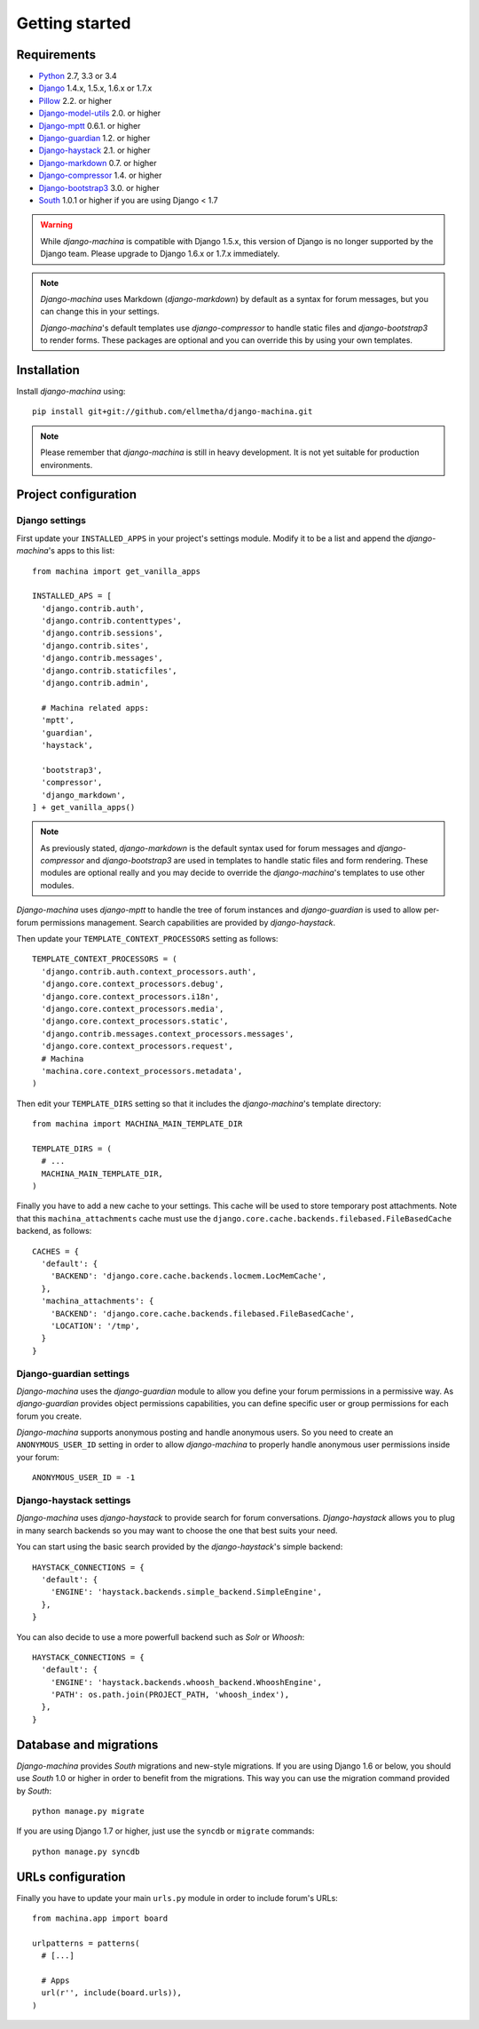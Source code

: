 Getting started
===============

Requirements
------------

* `Python`_ 2.7, 3.3 or 3.4
* `Django`_ 1.4.x, 1.5.x, 1.6.x or 1.7.x
* `Pillow`_ 2.2. or higher
* `Django-model-utils`_ 2.0. or higher
* `Django-mptt`_ 0.6.1. or higher
* `Django-guardian`_ 1.2. or higher
* `Django-haystack`_ 2.1. or higher
* `Django-markdown`_ 0.7. or higher
* `Django-compressor`_ 1.4. or higher
* `Django-bootstrap3`_ 3.0. or higher
* `South`_ 1.0.1 or higher if you are using Django < 1.7


.. warning:: While *django-machina* is compatible with Django 1.5.x, this version of Django
             is no longer supported by the Django team. Please upgrade to
             Django 1.6.x or 1.7.x immediately.

.. note::

	*Django-machina* uses Markdown (*django-markdown*) by default as a syntax for forum messages, but you can change this
	in your settings.

	*Django-machina*'s default templates use *django-compressor* to handle static files and *django-bootstrap3* to render
	forms. These packages are optional and you can override this by using your own templates.

.. _Python: https://www.python.org
.. _Django: https://www.djangoproject.com
.. _Pillow: http://python-pillow.github.io/
.. _Django-model-utils: https://github.com/carljm/django-model-utils
.. _Django-mptt: https://github.com/django-mptt/django-mptt
.. _Django-guardian: https://github.com/lukaszb/django-guardian
.. _Django-haystack: https://github.com/django-haystack/django-haystack
.. _Django-markdown: https://github.com/klen/django_markdown
.. _Django-compressor: https://github.com/django-compressor/django-compressor
.. _Django-bootstrap3: https://github.com/dyve/django-bootstrap3
.. _South: http://south.aeracode.org/

Installation
------------

Install *django-machina* using::

  pip install git+git://github.com/ellmetha/django-machina.git

.. note::

	Please remember that *django-machina* is still in heavy development. It is not yet suitable for production environments.

Project configuration
---------------------

Django settings
~~~~~~~~~~~~~~~

First update your ``INSTALLED_APPS`` in your project's settings module. Modify it to be a list and append the *django-machina*'s  apps to this list::

  from machina import get_vanilla_apps

  INSTALLED_APS = [
    'django.contrib.auth',
    'django.contrib.contenttypes',
    'django.contrib.sessions',
    'django.contrib.sites',
    'django.contrib.messages',
    'django.contrib.staticfiles',
    'django.contrib.admin',
    
    # Machina related apps:
    'mptt',
    'guardian',
    'haystack',

    'bootstrap3',
    'compressor',
    'django_markdown',
  ] + get_vanilla_apps()

.. note::

  As previously stated, *django-markdown* is the default syntax used for forum messages and *django-compressor* and *django-bootstrap3* are used in templates to handle static files and form rendering. These modules are optional really and you may decide to override the *django-machina*'s templates to use other modules. 

*Django-machina* uses *django-mptt* to handle the tree of forum instances and *django-guardian* is used to allow per-forum permissions management. Search capabilities are provided by *django-haystack*.

Then update your ``TEMPLATE_CONTEXT_PROCESSORS`` setting as follows::

  TEMPLATE_CONTEXT_PROCESSORS = (
    'django.contrib.auth.context_processors.auth',
    'django.core.context_processors.debug',
    'django.core.context_processors.i18n',
    'django.core.context_processors.media',
    'django.core.context_processors.static',
    'django.contrib.messages.context_processors.messages',
    'django.core.context_processors.request',
    # Machina
    'machina.core.context_processors.metadata',
  )

Then edit your ``TEMPLATE_DIRS`` setting so that it includes the *django-machina*'s template directory::

  from machina import MACHINA_MAIN_TEMPLATE_DIR

  TEMPLATE_DIRS = (
    # ...
    MACHINA_MAIN_TEMPLATE_DIR,
  )

Finally you have to add a new cache to your settings. This cache will be used to store temporary post attachments. Note that this ``machina_attachments`` cache must use the ``django.core.cache.backends.filebased.FileBasedCache`` backend, as follows::

  CACHES = {
    'default': {
      'BACKEND': 'django.core.cache.backends.locmem.LocMemCache',
    },
    'machina_attachments': {
      'BACKEND': 'django.core.cache.backends.filebased.FileBasedCache',
      'LOCATION': '/tmp',
    }
  }

Django-guardian settings
~~~~~~~~~~~~~~~~~~~~~~~~

*Django-machina* uses the *django-guardian* module to allow you define your forum permissions in a permissive way. As *django-guardian* provides object permissions capabilities, you can define specific user or group permissions for each forum you create.

*Django-machina* supports anonymous posting and handle anonymous users. So you need to create an ``ANONYMOUS_USER_ID`` setting in order to allow *django-machina* to properly handle anonymous user permissions inside your forum::

  ANONYMOUS_USER_ID = -1

Django-haystack settings
~~~~~~~~~~~~~~~~~~~~~~~~

*Django-machina* uses *django-haystack* to provide search for forum conversations. *Django-haystack* allows you to plug in many search backends so you may want to choose the one that best suits your need.

You can start using the basic search provided by the *django-haystack*'s simple backend::

  HAYSTACK_CONNECTIONS = {
    'default': {
      'ENGINE': 'haystack.backends.simple_backend.SimpleEngine',
    },
  }

You can also decide to use a more powerfull backend such as *Solr* or *Whoosh*::

  HAYSTACK_CONNECTIONS = {
    'default': {
      'ENGINE': 'haystack.backends.whoosh_backend.WhooshEngine',
      'PATH': os.path.join(PROJECT_PATH, 'whoosh_index'),
    },
  }

Database and migrations
-----------------------

*Django-machina* provides *South* migrations and new-style migrations. If you are using Django 1.6 or below, you should use *South* 1.0 or higher in order to benefit from the migrations. This way you can use the migration command provided by *South*::

  python manage.py migrate

If you are using Django 1.7 or higher, just use the ``syncdb`` or ``migrate`` commands::

  python manage.py syncdb

URLs configuration
------------------

Finally you have to update your main ``urls.py`` module in order to include forum's URLs::

  from machina.app import board

  urlpatterns = patterns(
    # [...]

    # Apps
    url(r'', include(board.urls)),
  )
